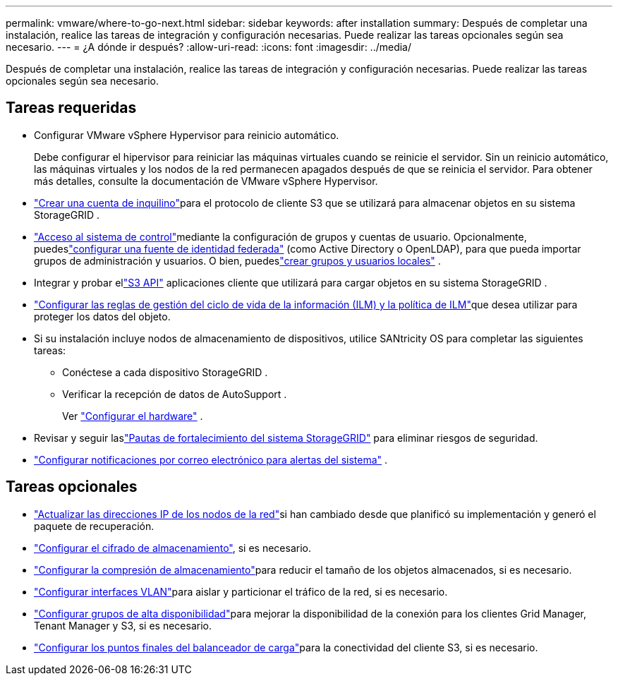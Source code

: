 ---
permalink: vmware/where-to-go-next.html 
sidebar: sidebar 
keywords: after installation 
summary: Después de completar una instalación, realice las tareas de integración y configuración necesarias.  Puede realizar las tareas opcionales según sea necesario. 
---
= ¿A dónde ir después?
:allow-uri-read: 
:icons: font
:imagesdir: ../media/


[role="lead"]
Después de completar una instalación, realice las tareas de integración y configuración necesarias.  Puede realizar las tareas opcionales según sea necesario.



== Tareas requeridas

* Configurar VMware vSphere Hypervisor para reinicio automático.
+
Debe configurar el hipervisor para reiniciar las máquinas virtuales cuando se reinicie el servidor.  Sin un reinicio automático, las máquinas virtuales y los nodos de la red permanecen apagados después de que se reinicia el servidor.  Para obtener más detalles, consulte la documentación de VMware vSphere Hypervisor.



* link:../admin/managing-tenants.html["Crear una cuenta de inquilino"]para el protocolo de cliente S3 que se utilizará para almacenar objetos en su sistema StorageGRID .
* link:../admin/controlling-storagegrid-access.html["Acceso al sistema de control"]mediante la configuración de grupos y cuentas de usuario.  Opcionalmente, puedeslink:../admin/using-identity-federation.html["configurar una fuente de identidad federada"] (como Active Directory o OpenLDAP), para que pueda importar grupos de administración y usuarios.  O bien, puedeslink:../admin/managing-users.html#create-a-local-user["crear grupos y usuarios locales"] .
* Integrar y probar ellink:../s3/configuring-tenant-accounts-and-connections.html["S3 API"] aplicaciones cliente que utilizará para cargar objetos en su sistema StorageGRID .
* link:../ilm/index.html["Configurar las reglas de gestión del ciclo de vida de la información (ILM) y la política de ILM"]que desea utilizar para proteger los datos del objeto.
* Si su instalación incluye nodos de almacenamiento de dispositivos, utilice SANtricity OS para completar las siguientes tareas:
+
** Conéctese a cada dispositivo StorageGRID .
** Verificar la recepción de datos de AutoSupport .
+
Ver https://docs.netapp.com/us-en/storagegrid-appliances/installconfig/configuring-hardware.html["Configurar el hardware"^] .



* Revisar y seguir laslink:../harden/index.html["Pautas de fortalecimiento del sistema StorageGRID"] para eliminar riesgos de seguridad.
* link:../monitor/email-alert-notifications.html["Configurar notificaciones por correo electrónico para alertas del sistema"] .




== Tareas opcionales

* link:../maintain/changing-ip-addresses-and-mtu-values-for-all-nodes-in-grid.html["Actualizar las direcciones IP de los nodos de la red"]si han cambiado desde que planificó su implementación y generó el paquete de recuperación.
* link:../admin/changing-network-options-object-encryption.html["Configurar el cifrado de almacenamiento"], si es necesario.
* link:../admin/configuring-stored-object-compression.html["Configurar la compresión de almacenamiento"]para reducir el tamaño de los objetos almacenados, si es necesario.
* link:../admin/configure-vlan-interfaces.html["Configurar interfaces VLAN"]para aislar y particionar el tráfico de la red, si es necesario.
* link:../admin/configure-high-availability-group.html["Configurar grupos de alta disponibilidad"]para mejorar la disponibilidad de la conexión para los clientes Grid Manager, Tenant Manager y S3, si es necesario.
* link:../admin/configuring-load-balancer-endpoints.html["Configurar los puntos finales del balanceador de carga"]para la conectividad del cliente S3, si es necesario.

